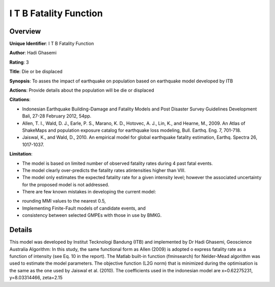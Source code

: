 I T B Fatality Function
=======================

Overview
--------

**Unique Identifier**: I T B Fatality Function

**Author**: Hadi Ghasemi

**Rating**: 3

**Title**: Die or be displaced

**Synopsis**: To asses the impact of earthquake on population based on earthquake model developed by ITB

**Actions**: Provide details about the population will be die or displaced

**Citations**: 

* Indonesian Earthquake Building-Damage and Fatality Models and Post Disaster Survey Guidelines Development Bali, 27-28 February 2012, 54pp.
* Allen, T. I., Wald, D. J., Earle, P. S., Marano, K. D., Hotovec, A. J., Lin, K., and Hearne, M., 2009. An Atlas of ShakeMaps and population exposure catalog for earthquake loss modeling, Bull. Earthq. Eng. 7, 701-718.
* Jaiswal, K., and Wald, D., 2010. An empirical model for global earthquake fatality estimation, Earthq. Spectra 26, 1017-1037.


**Limitation**: 

* The model is based on limited number of observed fatality rates during 4 past fatal events.
* The model clearly over-predicts the fatality rates atintensities higher than VIII.
* The model only estimates the expected fatality rate for a given intensity level; however the associated uncertainty for the proposed model is not addressed.
* There are few known mistakes in developing the current model:
- rounding MMI values to the nearest 0.5,
- Implementing Finite-Fault models of candidate events, and
- consistency between selected GMPEs with those in use by BMKG.


Details
-------

This model was developed by Institut Tecknologi Bandung (ITB) and implemented by Dr Hadi Ghasemi, Geoscience Australia
Algorithm:
In this study, the same functional form as Allen (2009) is adopted o express fatality rate as a function of intensity (see Eq. 10 in the report). The Matlab built-in function (fminsearch) for  Nelder-Mead algorithm was used to estimate the model parameters. The objective function (L2G norm) that is minimized during the optimisation is the same as the one used by Jaiswal et al. (2010).
The coefficients used in the indonesian model are x=0.62275231, y=8.03314466, zeta=2.15